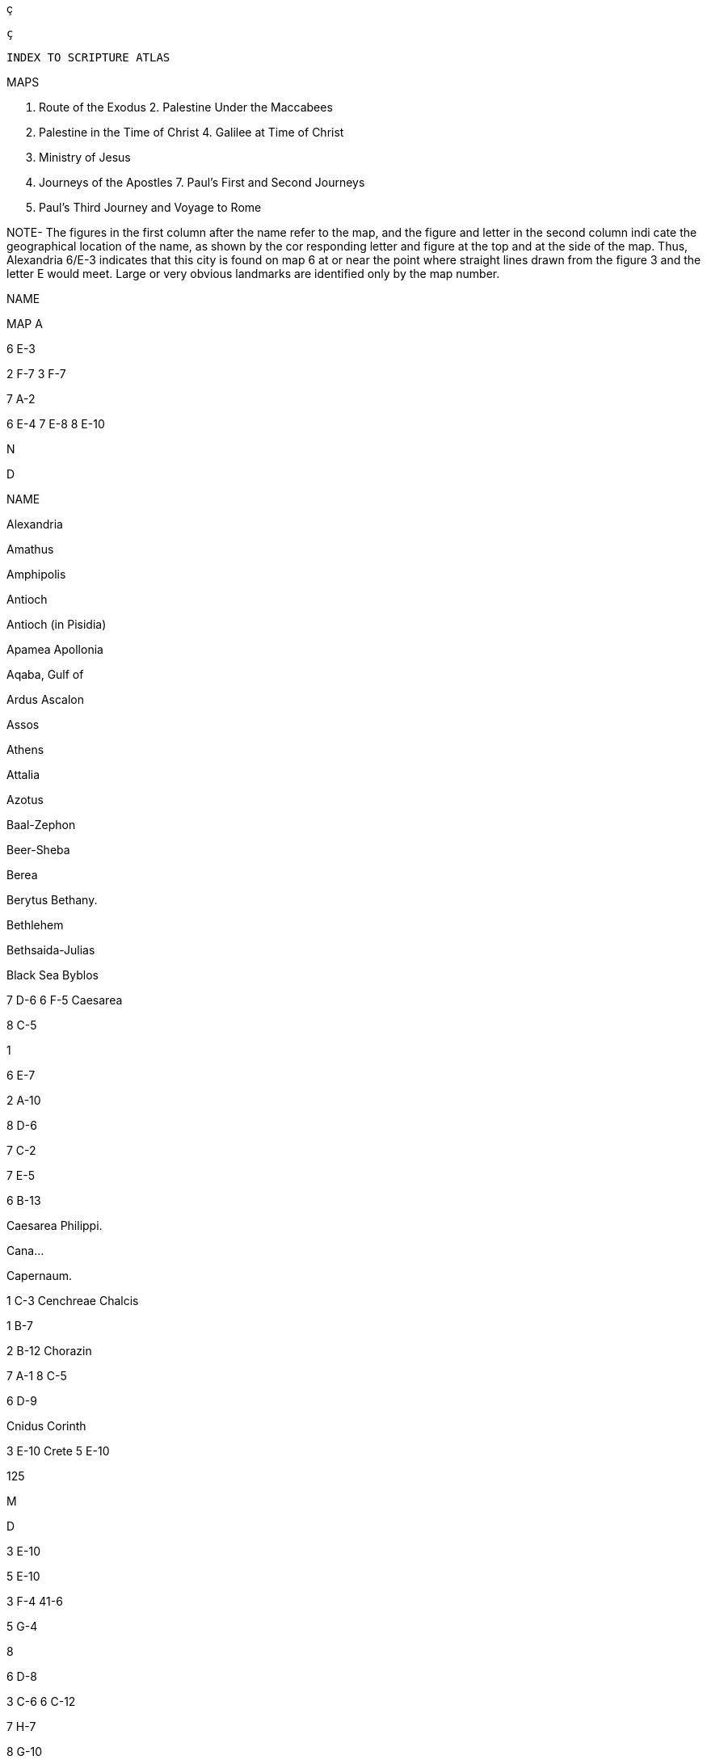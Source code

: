 ç    
 
   ç
 
 INDEX TO SCRIPTURE ATLAS

MAPS

1. Route of the Exodus 2. Palestine Under the Maccabees

3. Palestine in the Time of Christ 4. Galilee at Time of Christ

5. Ministry of Jesus

6. Journeys of the Apostles 7. Paul's First and Second Journeys

8. Paul's Third Journey and Voyage to Rome

NOTE- The figures in the first column after the name refer to the map, and the figure and letter in the second column indi cate the geographical location of the name, as shown by the cor responding letter and figure at the top and at the side of the map. Thus, Alexandria 6/E-3 indicates that this city is found on map 6 at or near the point where straight lines drawn from the figure 3 and the letter E would meet. Large or very obvious landmarks are identified only by the map number.

NAME

MAP A

6 E-3

2 F-7 3 F-7

7 A-2

6 E-4 7 E-8 8 E-10

N

D

NAME

Alexandria

Amathus

Amphipolis

Antioch

Antioch (in Pisidia)

Apamea Apollonia

Aqaba, Gulf of

Ardus Ascalon

Assos

Athens

Attalia

Azotus

Baal-Zephon

Beer-Sheba

Berea

Berytus Bethany.

Bethlehem

Bethsaida-Julias

Black Sea Byblos

7 D-6 6 F-5 Caesarea

8 C-5

1

6 E-7

2 A-10

8 D-6

7 C-2

7 E-5

6 B-13

Caesarea Philippi.

Cana...

Capernaum.

1 C-3 Cenchreae Chalcis

1 B-7

2 B-12 Chorazin

7 A-1 8 C-5

6 D-9

Cnidus Corinth

3 E-10 Crete 5 E-10

125

M

D

3 E-10

5 E-10

3 F-4 41-6

5 G-4

8

6 D-8

3 C-6 6 C-12

7 H-7

8 G-10

3 G-3 5 H-2

3 E-5 4 D-7

5 E-5

3 F-4 4 H-6

5 G-4

7 C-1 6 E-9

4 H-6

8 E-7

7 C-1

8 E-5

7 E-2

8 F-6

Rem

imio ola

Yaz
 

No.2

D

TIS

Palestine in the Time of Christ

GALILEE Capenas

Tiberias

Nazar

No. 3

PHOENICIA

Ceass • Philip

Mediterranean Sea

Casares

Scythopelis

SAMARIA

Sebaste (Samaria)

DECAPOLIS

this

Joppa

River Jordan

8

10

Jericho

Jerusalem.

.

Bethlehem

JUDEA

Hebron

●Philadephis

11

● Gaza

to

Machens

12

IDUMEA

DEAD SEA

11

Masada

13

12

Approximate Scale of Miles

15

H

A

0

C

S

D

E

F

G

1

Num

A01 072

Martin

EDU

26/12/98
No. 2

Palestine Under the S Maccabees

Approximate Scale of Miles

15

Mediterranean Sea

Joppa

Ascalon/

11

Gaza

PHILISTIA

12

IDUMEA

PHOENICIA

Type

30

D

H

GALILEE

Sepphoris

Scythopolis

SAMARIA

Samaria

GAULANITIS

O

Hazor

Gamala

GALAADITIS

Gerasa

Amathus

Lydda

10

Same

Jerusalem JUDEA

DEAD SEA

13

A

B

C

ATEANS

Beersheba

Dumasos 9 10 12 13

● Philadephia

Medeba

Machaerus

G

H

I

FROM

F

9

10

11

12

13

6

No. 1

A

Route of the Exodus

25 50 75 100

WILD

FROM

Works

Succoth

Approximate Scale of Miles

MEDITERRANEAN SEA

Jericho

Rameses

Baal-Zephon

O

EGYPT

Ezion giver

Angry

My hand

GULF OF SUEZ

Hazeroth

H

G

Mr. Senas

H

RED SEA

9

10

12

13

6

TO

BH
top and at

xandria 6/E-8 indicates that this city

MALE

(Norwegian)

he)

the point where straight lines drawin tter E would meet. Large or very obvion only by the map number Y

808

690T-Mas T

STBM be

34 8

Bethlehem

sin3AMBethsaida-Julias

MN sailbal

P

6 E-3

2 F-7

6 E-4

Black Sea

ZEMByblos 8E-10

7 DM

6 F5BM

6E1BMCaesarea

2 A-10

8 D-6 7 C-2

7 E-5

6 B-13

1CMCerchrese

Caesarea

ADS

S

II-A &

Cane

A.

T-D S

T-J A

Philippi

Capernaum

1 B-TCM Chaleis 2 B-12 Chorazin

ME

ck 
 kx

 mc si sod i i &"8":@&Hshsh 
msjnsu373"38:9:3:(2ke wku*4:9:9:93:3^9^39^3
:3:0:0^9//ps
7"8$6&38'ue&&"7#huxuxciif* r rk rkr kr lfl flfpd ovrk rkrk lr s sl f f


s,

b Gn 27, 27-40.

fic Gn 27, 38-40; 47, 31 LXX; 48, 15-16.guido 1 Kgs 17, 17-24; 2 Kgs

7

d Gn 50, 24-25.

e Ex 2, 2; Acts 7, 20.

of Ex 2, 10-15; Acts 7, -bs 23-29.

g Ex 2, 15; Acts 7, 29. h Ex 12, 21-23; Wis 18, 250 25; 1 Cor 10, 10. Rove

i Ex 14, 22-28.

j Jos 6, 12-21.

k Jos 2, 1-21; 6, 22-25;

Svs Jas 2, 25.

I Jgs 4, 6-22; 6, 11-8, 32; 11, 1-12, 7.

m Dn 6, 23. n Dn 3, 22-25.49-50.

4, 18-37; 2 Mc 6.echeb

18-7, 42. p 2 Chr 36, 16; Jer 20, 2;

322ont 37, 15. bagged based

q 2 Chr 24, 21. 1 Mc 2, 28-30. 238290

Is 2, 10; Ps 110, 1; Philco

2, 6-8. t Prv 3, 11-12/ Dt 8, 5;' 1 Cor 11, 32. LUBOX

02

u Prv 13, 24; Sir 30, 1. s v Nm THE CLAY, 22; 27, 16

11, 20-22: Each of these three patriarchs, Isaac, Jacob, and Joseph, had faith in the future fulfillment of God's promise and renewed this faith when near death. He to obuj art

w11, 24-27:0The reason given for Moses' departure from Egypt differs from the account in Ex 2, 11-15. The author also gives a christological interpretation of his decision to share the rials of his people.

11, 40: So that without us they should not be made perfect. me heroes of the Old Testament obtained their recompense nly after the saving work of Christ had been accomplished Thus they already enjoy what Christians who are still strug ling do not yet possess in its fullness.

12, 1-13: Christian life is to be inspired not only by the Old estament men and women of faith (1) but above all by Jesus
